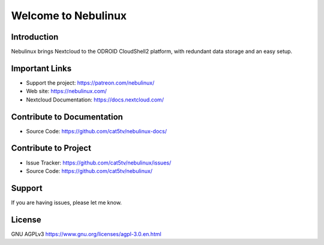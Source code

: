 Welcome to Nebulinux
====================

Introduction
------------

Nebulinux brings Nextcloud to the ODROID CloudShell2 platform, with redundant data storage and an easy setup.

Important Links
---------------

- Support the project: https://patreon.com/nebulinux/
- Web site: https://nebulinux.com/
- Nextcloud Documentation: https://docs.nextcloud.com/

Contribute to Documentation
---------------------------

- Source Code: https://github.com/cat5tv/nebulinux-docs/

Contribute to Project
---------------------

- Issue Tracker: https://github.com/cat5tv/nebulinux/issues/
- Source Code: https://github.com/cat5tv/nebulinux/

Support
-------

If you are having issues, please let me know.

License
-------

GNU AGPLv3 https://www.gnu.org/licenses/agpl-3.0.en.html
